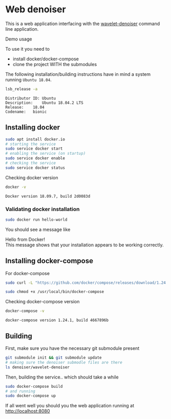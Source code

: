 #+PROPERTY: header-args :exports both
* Web denoiser
  This is a web application interfacing with the [[https://github.com/actonDev/wavelet-denoiser][wavelet-denoiser]] command line application.

  Demo usage
  [[file:doc/web-denoiser01.gif]]

  To use it you need to
  + install docker/docker-compose
  + clone the project WITH the submodules
  
  The following installation/building instructions have in mind a system running =Ubuntu 18.04=.

  #+BEGIN_SRC sh :results output :exports both
  lsb_release -a
  #+END_SRC

  #+RESULTS:
  : Distributor ID:	Ubuntu
  : Description:	Ubuntu 18.04.2 LTS
  : Release:	18.04
  : Codename:	bionic

** Installing docker
   #+BEGIN_SRC sh
sudo apt install docker.io
# starting the service
sudo service docker start
# enabling the service (on startup)
sudo service docker enable
# checking the service
sudo service docker status
   #+END_SRC

   Checking docker version
   #+BEGIN_SRC sh :results output :exports both
docker -v
   #+END_SRC

   #+RESULTS:
   : Docker version 18.09.7, build 2d0083d

*** Validating docker installation
    #+BEGIN_SRC sh
sudo docker run hello-world
    #+END_SRC
    You should see a message like
    #+BEGIN_VERSE
Hello from Docker!
This message shows that your installation appears to be working correctly.
    #+END_VERSE
** Installing docker-compose
   For docker-compose
   #+BEGIN_SRC sh
sudo curl -L "https://github.com/docker/compose/releases/download/1.24.1/docker-compose-$(uname -s)-$(uname -m)" -o /usr/local/bin/docker-compose

sudo chmod +x /usr/local/bin/docker-compose
   #+END_SRC

   Checking docker-compose version
   #+BEGIN_SRC sh :results output :exports both
docker-compose -v
   #+END_SRC

   #+RESULTS:
   : docker-compose version 1.24.1, build 4667896b

** Building
   
  First, make sure you have the necessary git submodule present
  #+BEGIN_SRC sh
git submodule init && git submodule update
# making sure the denoiser submodle files are there
ls denoiser/wavelet-denoiser
  #+END_SRC

  Then, building the service.. which should take a while
  #+BEGIN_SRC sh
sudo docker-compose build
# and running
sudo docker-compose up
  #+END_SRC

  If all went well you should you the web application running at [[http://localhost:8080]]
